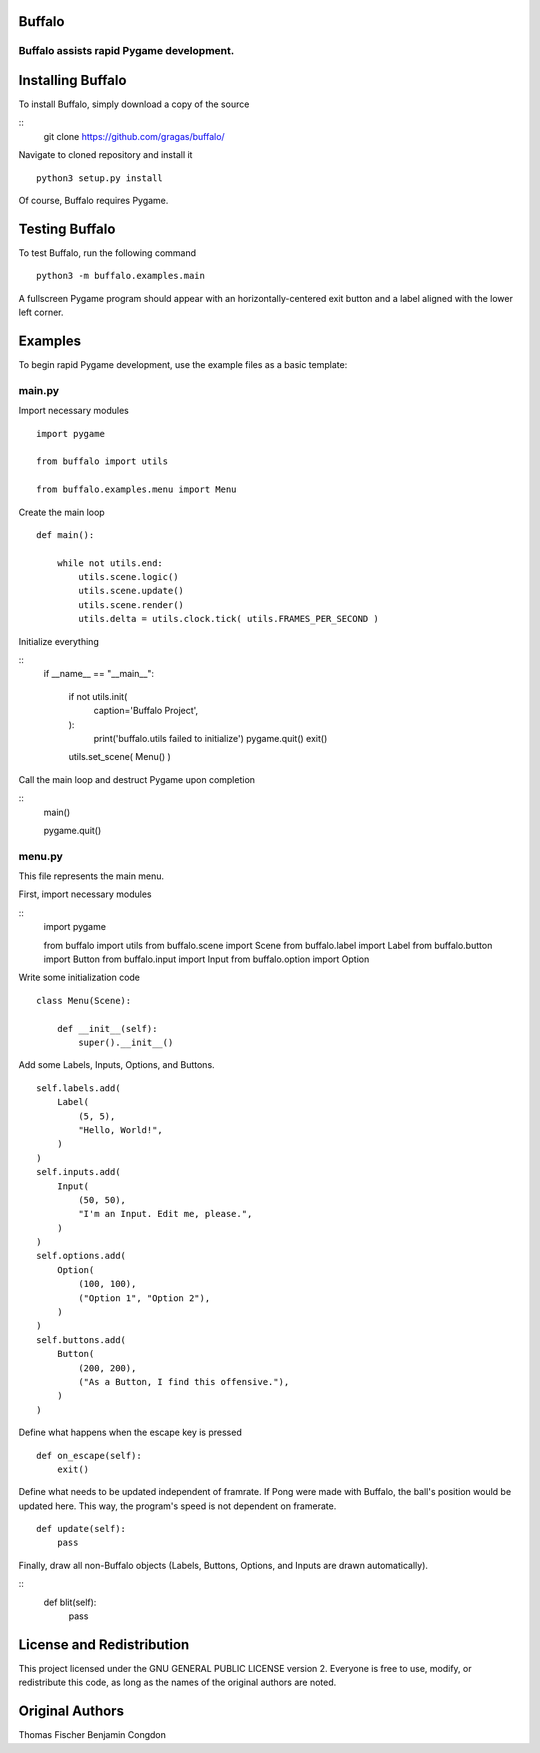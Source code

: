 Buffalo
=======
Buffalo assists rapid Pygame development.
-----------------------------------------

Installing Buffalo
==================

To install Buffalo, simply download a copy of the source

::
    git clone https://github.com/gragas/buffalo/

Navigate to cloned repository and install it
::

    python3 setup.py install 

Of course, Buffalo requires Pygame.

Testing Buffalo
===============

To test Buffalo, run the following command
::

    python3 -m buffalo.examples.main

A fullscreen Pygame program should appear with an horizontally-centered exit button and a label aligned with the lower left corner.

Examples
========

To begin rapid Pygame development, use the example files as a basic template:

main.py
-------

Import necessary modules
::

    import pygame
    
    from buffalo import utils
    
    from buffalo.examples.menu import Menu

Create the main loop
::

    def main():
    
        while not utils.end:
            utils.scene.logic()
            utils.scene.update()
            utils.scene.render()
            utils.delta = utils.clock.tick( utils.FRAMES_PER_SECOND )

Initialize everything

::
    if __name__ == "__main__":
    
        if not utils.init(
                caption='Buffalo Project',
        ):
            print('buffalo.utils failed to initialize')
            pygame.quit()
            exit()
    
        utils.set_scene( Menu() )

Call the main loop and destruct Pygame upon completion

::
        main()
    
        pygame.quit()

menu.py
-------

This file represents the main menu.

First, import necessary modules

::
    import pygame
    
    from buffalo import utils
    from buffalo.scene import Scene
    from buffalo.label import Label
    from buffalo.button import Button
    from buffalo.input import Input
    from buffalo.option import Option

Write some initialization code
::

    class Menu(Scene):
    
        def __init__(self):
            super().__init__()

Add some Labels, Inputs, Options, and Buttons.
::

            self.labels.add(
                Label(
                    (5, 5),
                    "Hello, World!",
                )
            )
            self.inputs.add(
                Input(
                    (50, 50),
                    "I'm an Input. Edit me, please.",
                )
            )
            self.options.add(
                Option(
                    (100, 100),
                    ("Option 1", "Option 2"),
                )
            )
            self.buttons.add(
                Button(
                    (200, 200),
                    ("As a Button, I find this offensive."),
                )
            )

Define what happens when the escape key is pressed
::

        def on_escape(self):
            exit()

Define what needs to be updated independent of framrate. If Pong were made with Buffalo, the ball's position would be updated here. This way, the program's speed is not dependent on framerate.
::

        def update(self):
            pass

Finally, draw all non-Buffalo objects (Labels, Buttons, Options, and Inputs are drawn automatically).

::
        def blit(self):
            pass

License and Redistribution
==========================

This project licensed under the GNU GENERAL PUBLIC LICENSE version 2. Everyone is free to use, modify, or redistribute this code, as long as the names of the original authors are noted.

Original Authors
================

Thomas Fischer
Benjamin Congdon
